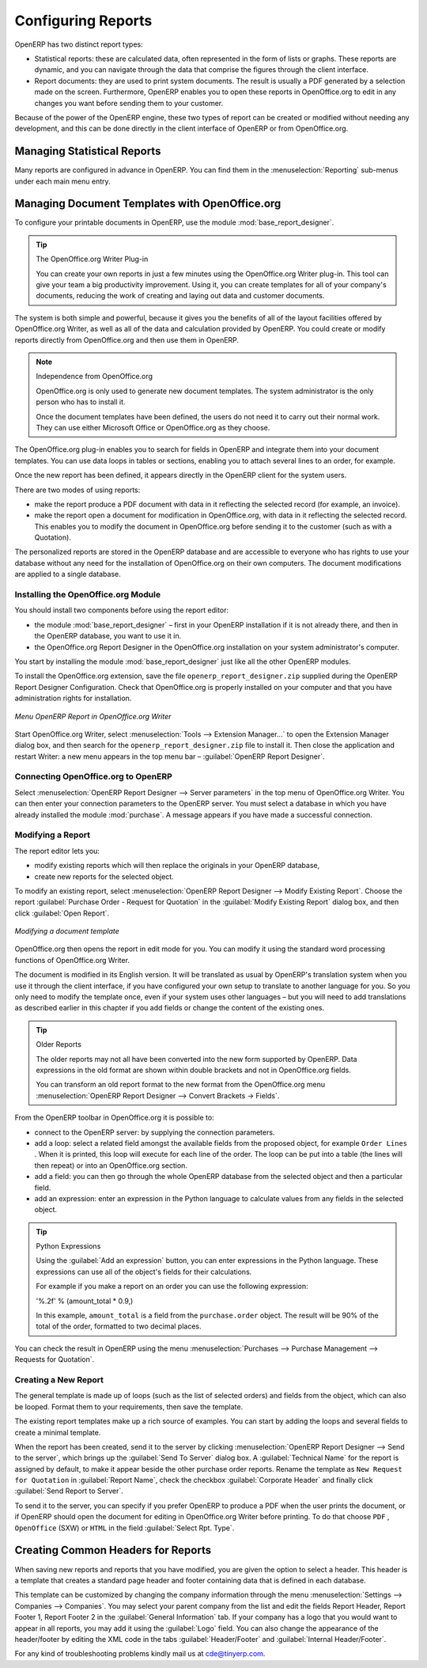 .. index::
   single: configuring; report
   single: report

Configuring Reports
===================

OpenERP has two distinct report types:

* Statistical reports: these are calculated data, often represented in the form of lists or graphs.
  These reports are dynamic, and you can navigate through the data that comprise the figures through
  the client interface.

* Report documents: they are used to print system documents. The result is usually a PDF generated by
  a selection made on the screen. Furthermore, OpenERP enables you to open these reports in
  OpenOffice.org to edit in any changes you want before sending them to your customer.

Because of the power of the OpenERP engine, these two types of report can be created or modified
without needing any development, and this can be done directly in the client interface of OpenERP
or from OpenOffice.org.

Managing Statistical Reports
----------------------------

Many reports are configured in advance in OpenERP.
You can find them in the :menuselection:`Reporting` sub-menus under each main menu entry.

.. index::
   single: module; base_report_creator

.. index::
   single: configuring; dashboard
   single: dashboard
..

Managing Document Templates with OpenOffice.org
-----------------------------------------------

.. index::
   single: module; base_report_designer

To configure your printable documents in OpenERP, use the module :mod:`base_report_designer`.

.. tip:: The OpenOffice.org Writer Plug-in

	You can create your own reports in just a few minutes using the OpenOffice.org Writer plug-in.
	This tool can give your team a big productivity improvement.
	Using it, you can create templates for all of your company's documents, reducing the work of
	creating and laying out data and customer documents.

The system is both simple and powerful, because it gives you the benefits of all of the layout
facilities offered by OpenOffice.org Writer, as well as all of the data and calculation provided by
OpenERP. You could create or modify reports directly from OpenOffice.org and then use them in
OpenERP.

.. note:: Independence from OpenOffice.org

	OpenOffice.org is only used to generate new document templates.
	The system administrator is the only person who has to install it.

	Once the document templates have been defined, the users do not need it to carry out their normal
	work.
	They can use either Microsoft Office or OpenOffice.org as they choose.

The OpenOffice.org plug-in enables you to search for fields in OpenERP and integrate them into
your document templates. You can use data loops in tables or sections, enabling you to attach
several lines to an order, for example.

Once the new report has been defined, it appears directly in the OpenERP client for the system
users.

There are two modes of using reports:

* make the report produce a PDF document with data in it reflecting the selected record (for
  example, an invoice).

* make the report open a document for modification in OpenOffice.org, with data in it reflecting the
  selected record. This enables you to modify the document in OpenOffice.org before sending it to the
  customer (such as with a Quotation).

The personalized reports are stored in the OpenERP database and are accessible to everyone who has
rights to use your database without any need for the installation of OpenOffice.org on their own
computers. The document modifications are applied to a single database.

Installing the OpenOffice.org Module
^^^^^^^^^^^^^^^^^^^^^^^^^^^^^^^^^^^^

You should install two components before using the report editor:

* the module :mod:`base_report_designer` – first in your OpenERP installation if it is not
  already there, and then in the OpenERP database, you want to use it in.

* the OpenOffice.org Report Designer in the OpenOffice.org installation on your system
  administrator's computer.

You start by installing the module :mod:`base_report_designer` just like all the other OpenERP
modules.

To install the OpenOffice.org extension, save the file \ ``openerp_report_designer.zip`` \ supplied during
the OpenERP Report Designer Configuration. Check that OpenOffice.org is properly installed on your
computer and that you have administration rights for installation.

.. figure::  images/tinyreport.png
   :scale: 65
   :align: center

   *Menu OpenERP Report in OpenOffice.org Writer*

Start OpenOffice.org Writer, select :menuselection:`Tools --> Extension Manager...`  to open the
Extension Manager dialog box, and then search for the \ ``openerp_report_designer.zip``\   file to install it.
Then close the application and restart Writer: a new menu appears in the top menu bar –  :guilabel:`OpenERP
Report Designer`.

.. index::
   pair: report; OpenOffice.org

Connecting OpenOffice.org to OpenERP
^^^^^^^^^^^^^^^^^^^^^^^^^^^^^^^^^^^^

Select :menuselection:`OpenERP Report Designer --> Server parameters` in the top menu of OpenOffice.org
Writer. You can then enter your connection parameters to the OpenERP server. You must select a
database in which you have already installed the module :mod:`purchase`. A message
appears if you have made a successful connection.

.. index::
   single: report; modify

Modifying a Report
^^^^^^^^^^^^^^^^^^

The report editor lets you:

* modify existing reports which will then replace the originals in your OpenERP database,

* create new reports for the selected object.

To modify an existing report, select :menuselection:`OpenERP Report Designer --> Modify Existing Report`.
Choose the report :guilabel:`Purchase Order - Request for Quotation` in the :guilabel:`Modify Existing Report`
dialog box, and then click :guilabel:`Open Report`.

.. figure::  images/openoffice_quotation.png
   :scale: 65
   :align: center

   *Modifying a document template*

OpenOffice.org then opens the report in edit mode for you. You can modify it using the standard word
processing functions of OpenOffice.org Writer.

The document is modified in its English version. It will be translated as usual by OpenERP's
translation system when you use it through the client interface, if you have configured your own setup
to translate to another language for you. So you only need to modify the template once, even if your
system uses other languages – but you will need to add translations as described earlier in this
chapter if you add fields or change the content of the existing ones.

.. tip:: Older Reports

	The older reports may not all have been converted into the new form supported by OpenERP.
	Data expressions in the old format are shown within double brackets and not in OpenOffice.org
	fields.

	You can transform an old report format to the new format from the OpenOffice.org menu
	:menuselection:`OpenERP Report Designer --> Convert Brackets -> Fields`.

From the OpenERP toolbar in OpenOffice.org it is possible to:

* connect to the OpenERP server: by supplying the connection parameters.

* add a loop: select a related field amongst the available fields from the proposed object, for
  example \ ``Order Lines``\  . When it is printed, this loop will execute for each line of the order.
  The loop can be put into a table (the lines will then repeat) or into an OpenOffice.org
  section.

* add a field: you can then go through the whole OpenERP database from the selected object and
  then a particular field.

* add an expression: enter an expression in the Python language to calculate values from any fields
  in the selected object.

.. tip:: Python Expressions

	Using the :guilabel:`Add an expression` button, you can enter expressions in the Python language.
	These expressions can use all of the object's fields for their calculations.

	For example if you make a report on an order you can use the following expression:

	'%.2f' % (amount_total * 0.9,)

	In this example, ``amount_total`` is a field from the ``purchase.order`` object.
	The result will be 90% of the total of the order, formatted to two decimal places.

.. todo:: - Is this a specification for a bit more writing?
.. :menuselection:`OpenERP Report --> Send to server`
.. *Technical Name*  *Report Name* \ ``Sale Order Mod``\
.. *Corporate Header*  *Send Report to Server*

You can check the result in OpenERP using the menu :menuselection:`Purchases --> Purchase Management --> Requests
for Quotation`.

.. index::
   single: report; new
..

Creating a New Report
^^^^^^^^^^^^^^^^^^^^^

.. todo:: Another specification?
.. :menuselection:`OpenERP Report --> Open a new report` \ ``Sale Order``\
.. :guilabel:`Open New Report` :guilabel:`Use Model in Report`

The general template is made up of loops (such as the list of selected orders) and fields from the
object, which can also be looped. Format them to your requirements, then save the template.

The existing report templates make up a rich source of examples. You can start by adding the loops
and several fields to create a minimal template.

When the report has been created, send it to the server by clicking :menuselection:`OpenERP Report Designer
--> Send to the server`, which brings up the :guilabel:`Send To Server` dialog box. A
:guilabel:`Technical Name` for the report is assigned by default, to make it appear beside the other purchase order
reports. Rename the template as \ ``New Request for Quotation`` \ in :guilabel:`Report Name`, check the
checkbox :guilabel:`Corporate Header` and finally click :guilabel:`Send Report to Server`.

To send it to the server, you can specify if you prefer OpenERP to produce a PDF when the user
prints the document, or if OpenERP should open the document for editing in OpenOffice.org Writer
before printing. To do that choose \ ``PDF`` \, \ ``OpenOffice`` \ (SXW)
or \ ``HTML`` \ in the field :guilabel:`Select Rpt. Type`.

.. index::
   single; report; common headers

Creating Common Headers for Reports
-----------------------------------

When saving new reports and reports that you have modified, you are given the option to select a
header. This header is a template that creates a standard page header and footer containing data
that is defined in each database.

This template can be customized by changing the company information through the menu
:menuselection:`Settings --> Companies --> Companies`. You may select your parent company from the list
and edit the fields Report Header, Report Footer 1, Report Footer 2 in the :guilabel:`General Information` tab.
If your company has a logo that you would want to appear in all reports, you may add it using the :guilabel:`Logo` field.
You can also change the appearance of the header/footer by editing the XML code in the tabs :guilabel:`Header/Footer`
and :guilabel:`Internal Header/Footer`.

For any kind of troubleshooting problems kindly mail us at cde@tinyerp.com.


.. Copyright © Open Object Press. All rights reserved.

.. You may take electronic copy of this publication and distribute it if you don't
.. change the content. You can also print a copy to be read by yourself only.

.. We have contracts with different publishers in different countries to sell and
.. distribute paper or electronic based versions of this book (translated or not)
.. in bookstores. This helps to distribute and promote the OpenERP product. It
.. also helps us to create incentives to pay contributors and authors using author
.. rights of these sales.

.. Due to this, grants to translate, modify or sell this book are strictly
.. forbidden, unless Tiny SPRL (representing Open Object Press) gives you a
.. written authorisation for this.

.. Many of the designations used by manufacturers and suppliers to distinguish their
.. products are claimed as trademarks. Where those designations appear in this book,
.. and Open Object Press was aware of a trademark claim, the designations have been
.. printed in initial capitals.

.. While every precaution has been taken in the preparation of this book, the publisher
.. and the authors assume no responsibility for errors or omissions, or for damages
.. resulting from the use of the information contained herein.

.. Published by Open Object Press, Grand Rosière, Belgium

